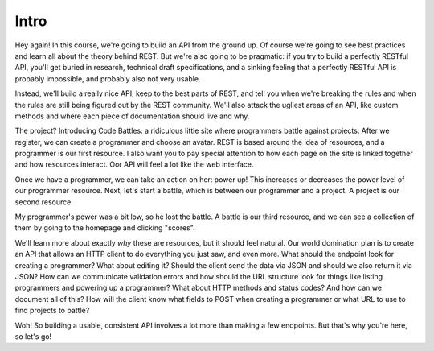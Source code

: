 Intro
-----

Hey again! In this course, we're going to build an API from the ground up.
Of course we're going to see best practices and learn all about the theory
behind REST. But we're also going to be pragmatic: if you try to build a
perfectly RESTful API, you'll get buried in research, technical draft specifications,
and a sinking feeling that a perfectly RESTful API is probably impossible,
and probably also not very usable.

Instead, we'll build a really nice API, keep to the best parts of REST, and
tell you when we're breaking the rules and when the rules are still being
figured out by the REST community. We'll also attack the ugliest areas of
an API, like custom methods and where each piece of documentation should
live and why.

The project? Introducing Code Battles: a ridiculous little site where programmers
battle against projects. After we register, we can create a programmer and
choose an avatar. REST is based around the idea of resources, and a programmer
is our first resource. I also want you to pay special attention to how each
page on the site is linked together and how resources interact. Oor API will
feel a lot like the web interface.

Once we have a programmer, we can take an action on her: power up! This increases
or decreases the power level of our programmer resource. Next, let's start
a battle, which is between our programmer and a project. A project is our
second resource.

My programmer's power was a bit low, so he lost the battle. A battle is our
third resource, and we can see a collection of them by going to the homepage
and clicking "scores".

We'll learn more about exactly *why* these are resources, but it should feel
natural. Our world domination plan is to create an API that allows an HTTP
client to do everything you just saw, and even more. What should the endpoint
look for creating a programmer? What about editing it? Should the client
send the data via JSON and should we also return it via JSON? How can we
communicate validation errors and how should the URL structure look for things
like listing programmers and powering up a programmer? What about HTTP methods
and status codes? And how can we document all of this? How will the client
know what fields to POST when creating a programmer or what URL to use to
find projects to battle?

Woh! So building a usable, consistent API involves a lot more than making
a few endpoints. But that's why you're here, so let's go!


